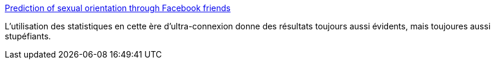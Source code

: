 :jbake-type: post
:jbake-status: published
:jbake-title: Prediction of sexual orientation through Facebook friends
:jbake-tags: société,intimité,big-data,data-mining,_mois_nov.,_année_2013
:jbake-date: 2013-11-13
:jbake-depth: ../
:jbake-uri: shaarli/1384339933000.adoc
:jbake-source: https://nicolas-delsaux.hd.free.fr/Shaarli?searchterm=http%3A%2F%2Fflowingdata.com%2F2013%2F11%2F13%2Fprediction-of-sexual-orientation-through-facebook-friends%2F&searchtags=soci%C3%A9t%C3%A9+intimit%C3%A9+big-data+data-mining+_mois_nov.+_ann%C3%A9e_2013
:jbake-style: shaarli

http://flowingdata.com/2013/11/13/prediction-of-sexual-orientation-through-facebook-friends/[Prediction of sexual orientation through Facebook friends]

L'utilisation des statistiques en cette ère d'ultra-connexion donne des résultats toujours aussi évidents, mais toujoures aussi stupéfiants.
